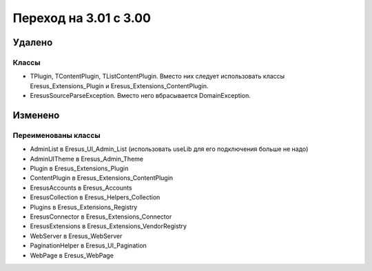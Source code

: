 Переход на 3.01 с 3.00
======================

Удалено
-------

Классы
^^^^^^

- TPlugin, TContentPlugin, TListContentPlugin. Вместо них следует использовать классы
  Eresus_Extensions_Plugin и Eresus_Extensions_ContentPlugin.
- EresusSourceParseException. Вместо него вбрасывается DomainException.

Изменено
--------

Переименованы классы
^^^^^^^^^^^^^^^^^^^^

- AdminList в Eresus_UI_Admin_List (использовать useLib для его подключения больше не надо)
- AdminUITheme в Eresus_Admin_Theme
- Plugin в Eresus_Extensions_Plugin
- ContentPlugin в Eresus_Extensions_ContentPlugin
- EresusAccounts в Eresus_Accounts
- EresusCollection в Eresus_Helpers_Collection
- Plugins в Eresus_Extensions_Registry
- EresusConnector в Eresus_Extensions_Connector
- EresusExtensions в Eresus_Extensions_VendorRegistry
- WebServer в Eresus_WebServer
- PaginationHelper в Eresus_UI_Pagination
- WebPage в Eresus_WebPage
